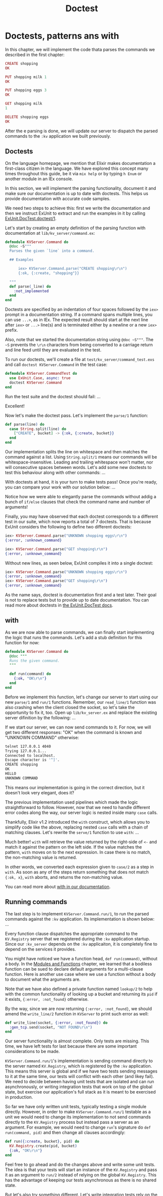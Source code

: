 #+title: Doctest

* Doctests, patterns ans with
In this chapter, we will implement the code thata parses the commands we described in the first chapter:
#+begin_src elixir
CREATE shopping
OK

PUT shopping milk 1
OK

PUT shopping eggs 3
OK

GET shopping milk
1

DELETE shopping eggs
OK
#+end_src

After the e parsing is done, we will update our server to dispatch the parsed commands to the ~:kv~ application we built previously.

** Doctests
On the language homepage, we mention that Elixir makes documentation a first-class citizen in the language.
We have explored this concept many times throughout this guide, be it via ~mix help~ or by typing ~h Enum~ or another module in an IEx console.

In this section, we will implement the parsing functionality, document it and make sure our documentation is up to date with doctests.
This helps us provide documentation with accurate code samples.

We need two steps to achieve this: first we write the documentation and then we instruct ExUnit to extract and run the examples in it by calling [[https://hexdocs.pm/ex_unit/ExUnit.DocTest.html#doctest/1][ExUnit.DocTest.doctest/1]].

Let's start by creating an empty definition of the parsing function with documentation at ~lib/kv_server/command.ex~:
#+begin_src elixir
defmodule KVServer.Command do
  @doc ~S"""
  Parses the given `line` into a command.

  ## Examples

      iex> KVServer.Command.parse("CREATE shopping\r\n")
      {:ok, {:create, "shopping"}}

  """
  def parse(_line) do
    :not_implemented
  end
end
#+end_src

Doctests are specified by an indentation of four spaces followed by the ~iex>~ prompt in a documentation string.
If a command spans multiple lines, you can use ~...>~, as in IEx.
The expected result should start at the next line after ~iex>~ or ~...>~ line(s) and is terminated either by a newline or a new ~iex>~ prefix.

Also, note that we started the documentation string using ~@doc ~S"""~.
The ~~S~ prevents the ~\r\n~ characters from being converted to a carriage return and line feed until they are evaluated in the test.

To run our doctests, we'll create a file at ~test/kv_server/command_test.exs~ and call ~doctest KVServer.Command~ in the test case:
#+begin_src elixir
defmodule KVServer.CommandTest do
  use ExUnit.Case, async: true
  doctest KVServer.Command
end
#+end_src

Run the test suite and the doctest should fail:
...

Excellent!

Now let's make the doctest pass. Let's implement the ~parse/1~ function:
#+begin_src elixir
def parse(line) do
  case String.split(line) do
    ["CREATE", bucket] -> {:ok, {:create, bucket}}
  end
end
#+end_src

Our implementation splits the line on whitespace and then matches the command against a list.
Using ~String.split/1~ means our commands will be whitespace-insensitive.
Leading and trailing whitespace won't matter, nor will consecutive spaces between words.
Let's add some new doctests to test this behaviour along with other commands:
...

With doctests at hand, it is your turn to make tests pass! Once you're ready, you can compare your work with our solution below:
...

Notice how we were able to elegantly parse the commands without addig a bunch of ~if/else~ clauses that check the command name and number of arguments!

Finally, you may have observed that each doctest corresponds to a different test in our suite, which now reports a total of 7 doctests.
That is because ExUnit considers the following to define two different doctests:
#+begin_src elixir
iex> KVServer.Command.parse("UNKNOWN shopping eggs\r\n")
{:error, :unknown_command}

iex> KVServer.Command.parse("GET shopping\r\n")
{:error, :unknown_command}
#+end_src

Without new lines, as seen below, ExUnit compiles it into a single doctest:
#+begin_src elixir
iex> KVServer.Command.parse("UNKNOWN shopping eggs\r\n")
{:error, :unknown_command}
iex> KVServer.Command.parse("GET shopping\r\n")
{:error, :unknown_command}
#+end_src

As the name says, doctest is documentation first and a test later.
Their goal is not to replace tests but to provide up to date documentation.
You can read more about doctests in [[https://hexdocs.pm/ex_unit/ExUnit.DocTest.html][the ExUnit.DocTest docs]].

** with
As we are now able to parse commands, we can finally start implementing the logic that runs the commands.
Let's add a stub definition for this function for now:
#+begin_src elixir
defmodule KVServer.Command do
  @doc """
  Runs the given command.
  """

  def run(command) do
    {:ok, "OK\r\n"}
  end
end
#+end_src

Before we implement this function, let's change our server to start using our new ~parse/1~ and ~run/1~ functions.
Remember, our ~read_line/1~ function was also crashing when the client closed the socket, so let's take the opportunity to fix it, too.
Open up ~lib/kv_server.ex~ and replace the existing server difinition by the following:
...

If we start our server, we can now send commands to it.
For now, we will get two different responses:
"OK" when the command is known and "UNKNOWN COMMAND" otherwise:
#+begin_src bash
telnet 127.0.0.1 4040
Trying 127.0.0.1...
Connected to localhost.
Escape character is '^]'.
CREATE shopping
OK
HELLO
UNKNOWN COMMAND
#+end_src

This means our implementation is going in the correct direction, but it doesn't look very elegant, does it?

The previous implementation used pipelines which made the logic straightforward to follow.
However, now that we need to handle different error codes along the way, our server logic is nested inside many ~case~ calls.

Thankfully, Elixir v1.2 introduced the ~with~ construct, which allows you to simplify code like the above, replacing nested ~case~ calls with a chain of matching clauses.
Let's rewrite the ~serve/1~ function to use ~with~:
...

Much better! ~with~ will retrieve the value returned by the right-side of ~<-~ and match it against the pattern on the left side.
If the value matches the pattern, ~with~ moves on to the next expression.
In case there is no match, the non-matching value is returned.

In other words, we converted each expression given to ~case/2~ as a step in ~with~.
As soon as any of the steps return something that does not match ~{:ok, x}~, ~with~ aborts, and returns the non-matching value.

You can read more about [[https://hexdocs.pm/elixir/Kernel.SpecialForms.html#with/1][with in our documentation]].

** Running commands
The last step is to implement ~KVServer.Command.run/1~, to run the parsed commands against the ~:kv~ application.
Its implementation is shown below:
...

Every function clause dispatches the appropriate command to the ~KV.Registry~ server that we registered during the ~:kv~ application startup.
Since our ~:kv_server~ depends on the ~:kv~ applicaiton, it is completely fine to depend on the services it provides.

You might have noticed we have a function head, ~def run(command)~, without a body.
In the [[file:../start-guild/mod-fn.org][Modules and Functions]] chapter, we learned that a bodiless function can be sued to declare default arguments for a multi-clause function.
Here is another use case where we use a function without a body to document what the arguments are.

Note that we have also defined a private function named ~lookup/2~ to help with the common functionality of looking up a bucket and returning its ~pid~ if it exists, ~{:error, :not_found}~ otherwise.

By the way, since we are now returning ~{:error, :not_found}~, we should amend the ~write_line/2~ function in ~KVServer~ to print such error as well:
#+begin_src elixir
def write_line(socket, {:error, :not_found}) do
  :gen_tcp.send(socket, "NOT FOUND\r\n")
end
#+end_src

Our server functionality is almost complete.
Only tests are missing.
This time, we have left tests for last because there are some important considerations to be made.

~KVServer.Command.run/1~'s implementation is sending command directly to the server named ~KV.Registry~, which is registered by the ~:kv~ application.
This means this server is global and if we have two tests sending messages to it at the same time, our tests will conflict with each other (and likey fail).
We need to decide between having unit tests that are isolated and can run asynchronously, or writing integration tests that work on top of the global state, but exercise our application's full stack as it is meant to be exercised in production.

So far we have only written unit tests, typically testing a single module directly.
However, in order to make ~KVServer.Command.run/1~ testable as a unit we would need to change its implementation to not send commands directly to the ~KV.Registry~ process but instead pass a server as an argument.
For example, we would need to change ~run~'s signature do ~def run(command, pid)~ and then change all clauses accordingly:
#+begin_src elixir
def run({:create, bucket}, pid) do
  KV.Registry.create(pid, bucket)
  {:ok, "OK\r\n"}
end
#+end_src


Feel free to go ahead and do the changes above and write some unit tests.
The idea is that your tests will start an instance of the ~KV.Registry~ and pass it as an srgument to ~run/2~ instead of relying on the global ~KV.Registry~.
This has the advantage of keeping our tests asynchronous as there is no shared state.

But let's also try something different.
Let's write integration tests rely on the global server names to exercise the whole stack from the TCP server to the bucket.
Our integration tests will rely on global state and must be synchronous.
With integration tests, we get coverage on how the components in our applicaiton work together at the cost of test performance.
They are typically used to test the main flows in your application.
For example, we should avoid using integration tests to test an edge case in our command parsing implementation.

Our integration test will use a TCP client that sends commands to our server and assert we are getting the desired responses.

Let's implement the integration test in ~test/kv_server_test.exs~ as shown below:
...

Our integration test checks all server interaction, including unknown commands and not found errors.
If is worth nothing that, as with ETS tables and linked processes, there is no need to close the socket.
Once the test process exits, the socket is automatically closed.

This time, since our test relies on global data, we have not given ~async: true~ to ~use ExUnit.Case~.
Furthermore, in order to guarantee our test is always in a clean state, we stop and start the ~:kv~ application before each test.
In fact, stopping the ~:kv~ application even prints a warning on the terminal:
#+begin_src elixir
18:12:10.698 [info] Application kv exited: :stopped
#+end_src

To avoid printing log messages during tests, ExUnit provides a neat feature called ~:capture_log~.
By setting ~@tag :capture_log~ before each test or ~@moduletag :capture_log~ for the whole test module, ExUnit will automatically capture anything that is logged while the test runs.
In case our test fails, the captured logs will be printed alongside the ExUnit report.

Between ~use ExUnit.Case~ and setup,add the following call:
#+begin_src elixir
@moduletag :capture_log
#+end_src

In case the test crashes, you will see a report as follows:
#+begin_src bash
1) test server interaction (KVServerTest)
   test/kv_server_test.exs:17
   ,** (RuntimeError) oops
   stacktrace:
   test/kv_server_test.exs:29

   The following output was logged:

   13:44:10.035 [notice] Application kv exited: :stopped
#+end_src

With this simple integration test, we start to see why integration tests may be slow.
Not only can this test not run asynchronously, but it also requires the expensive setup of stopping and starting tahe ~:kv~ application.
In fact, your test suite may even fail and run into timeouts.
If that's the case, you can tweak the ~:gen_tcp.recv(socket, 0)~ call to pass a third argument, which is the timeout in millisecoonds.
In the next chapter we will learn about application configuration, which we could use to make the timeout configurable, if desired.

At the end of the day, it is up to you and your team to figure out the best testing strategy for your applications.
You need to balance code quality, confidence, and test suite runtime.
For example, we may start with testing the server only with integration tests, but if the server continues to grow in future releases, or it becomes a part of the application with frequent bugs, it is important to consider breaking it apart and writing more intensive unit tests that don't have the weight of an integration test.

Let's move to the next chapter.
We will finally make our system distributed by adding a bucket routing mechanism.
We will use this opportunity to also improve our testing chops.
